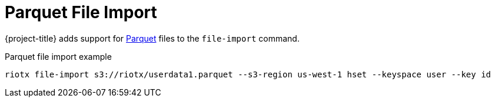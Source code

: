 = Parquet File Import

{project-title} adds support for https://parquet.apache.org/docs/overview/[Parquet] files to the `file-import` command.


.Parquet file import example
[source,console]
-----
riotx file-import s3://riotx/userdata1.parquet --s3-region us-west-1 hset --keyspace user --key id
-----
